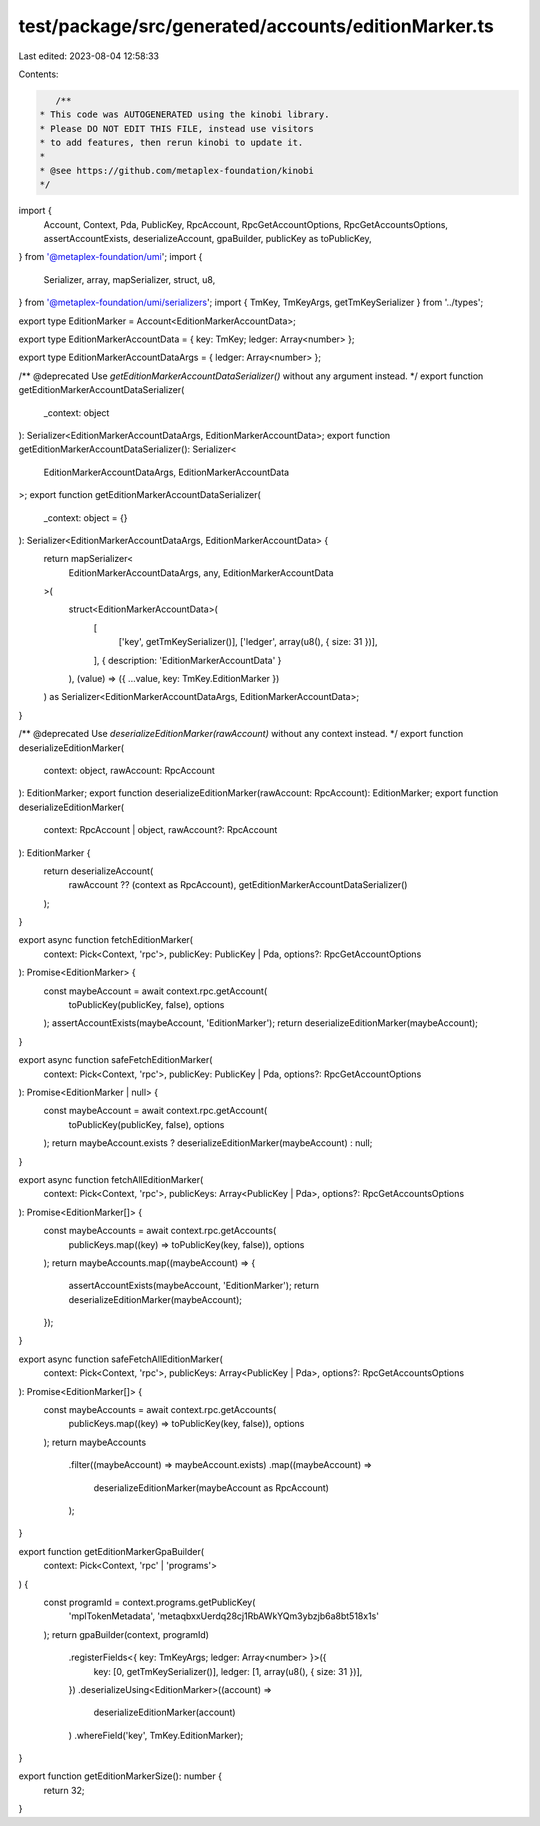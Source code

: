 test/package/src/generated/accounts/editionMarker.ts
====================================================

Last edited: 2023-08-04 12:58:33

Contents:

.. code-block:: ts

    /**
 * This code was AUTOGENERATED using the kinobi library.
 * Please DO NOT EDIT THIS FILE, instead use visitors
 * to add features, then rerun kinobi to update it.
 *
 * @see https://github.com/metaplex-foundation/kinobi
 */

import {
  Account,
  Context,
  Pda,
  PublicKey,
  RpcAccount,
  RpcGetAccountOptions,
  RpcGetAccountsOptions,
  assertAccountExists,
  deserializeAccount,
  gpaBuilder,
  publicKey as toPublicKey,
} from '@metaplex-foundation/umi';
import {
  Serializer,
  array,
  mapSerializer,
  struct,
  u8,
} from '@metaplex-foundation/umi/serializers';
import { TmKey, TmKeyArgs, getTmKeySerializer } from '../types';

export type EditionMarker = Account<EditionMarkerAccountData>;

export type EditionMarkerAccountData = { key: TmKey; ledger: Array<number> };

export type EditionMarkerAccountDataArgs = { ledger: Array<number> };

/** @deprecated Use `getEditionMarkerAccountDataSerializer()` without any argument instead. */
export function getEditionMarkerAccountDataSerializer(
  _context: object
): Serializer<EditionMarkerAccountDataArgs, EditionMarkerAccountData>;
export function getEditionMarkerAccountDataSerializer(): Serializer<
  EditionMarkerAccountDataArgs,
  EditionMarkerAccountData
>;
export function getEditionMarkerAccountDataSerializer(
  _context: object = {}
): Serializer<EditionMarkerAccountDataArgs, EditionMarkerAccountData> {
  return mapSerializer<
    EditionMarkerAccountDataArgs,
    any,
    EditionMarkerAccountData
  >(
    struct<EditionMarkerAccountData>(
      [
        ['key', getTmKeySerializer()],
        ['ledger', array(u8(), { size: 31 })],
      ],
      { description: 'EditionMarkerAccountData' }
    ),
    (value) => ({ ...value, key: TmKey.EditionMarker })
  ) as Serializer<EditionMarkerAccountDataArgs, EditionMarkerAccountData>;
}

/** @deprecated Use `deserializeEditionMarker(rawAccount)` without any context instead. */
export function deserializeEditionMarker(
  context: object,
  rawAccount: RpcAccount
): EditionMarker;
export function deserializeEditionMarker(rawAccount: RpcAccount): EditionMarker;
export function deserializeEditionMarker(
  context: RpcAccount | object,
  rawAccount?: RpcAccount
): EditionMarker {
  return deserializeAccount(
    rawAccount ?? (context as RpcAccount),
    getEditionMarkerAccountDataSerializer()
  );
}

export async function fetchEditionMarker(
  context: Pick<Context, 'rpc'>,
  publicKey: PublicKey | Pda,
  options?: RpcGetAccountOptions
): Promise<EditionMarker> {
  const maybeAccount = await context.rpc.getAccount(
    toPublicKey(publicKey, false),
    options
  );
  assertAccountExists(maybeAccount, 'EditionMarker');
  return deserializeEditionMarker(maybeAccount);
}

export async function safeFetchEditionMarker(
  context: Pick<Context, 'rpc'>,
  publicKey: PublicKey | Pda,
  options?: RpcGetAccountOptions
): Promise<EditionMarker | null> {
  const maybeAccount = await context.rpc.getAccount(
    toPublicKey(publicKey, false),
    options
  );
  return maybeAccount.exists ? deserializeEditionMarker(maybeAccount) : null;
}

export async function fetchAllEditionMarker(
  context: Pick<Context, 'rpc'>,
  publicKeys: Array<PublicKey | Pda>,
  options?: RpcGetAccountsOptions
): Promise<EditionMarker[]> {
  const maybeAccounts = await context.rpc.getAccounts(
    publicKeys.map((key) => toPublicKey(key, false)),
    options
  );
  return maybeAccounts.map((maybeAccount) => {
    assertAccountExists(maybeAccount, 'EditionMarker');
    return deserializeEditionMarker(maybeAccount);
  });
}

export async function safeFetchAllEditionMarker(
  context: Pick<Context, 'rpc'>,
  publicKeys: Array<PublicKey | Pda>,
  options?: RpcGetAccountsOptions
): Promise<EditionMarker[]> {
  const maybeAccounts = await context.rpc.getAccounts(
    publicKeys.map((key) => toPublicKey(key, false)),
    options
  );
  return maybeAccounts
    .filter((maybeAccount) => maybeAccount.exists)
    .map((maybeAccount) =>
      deserializeEditionMarker(maybeAccount as RpcAccount)
    );
}

export function getEditionMarkerGpaBuilder(
  context: Pick<Context, 'rpc' | 'programs'>
) {
  const programId = context.programs.getPublicKey(
    'mplTokenMetadata',
    'metaqbxxUerdq28cj1RbAWkYQm3ybzjb6a8bt518x1s'
  );
  return gpaBuilder(context, programId)
    .registerFields<{ key: TmKeyArgs; ledger: Array<number> }>({
      key: [0, getTmKeySerializer()],
      ledger: [1, array(u8(), { size: 31 })],
    })
    .deserializeUsing<EditionMarker>((account) =>
      deserializeEditionMarker(account)
    )
    .whereField('key', TmKey.EditionMarker);
}

export function getEditionMarkerSize(): number {
  return 32;
}


